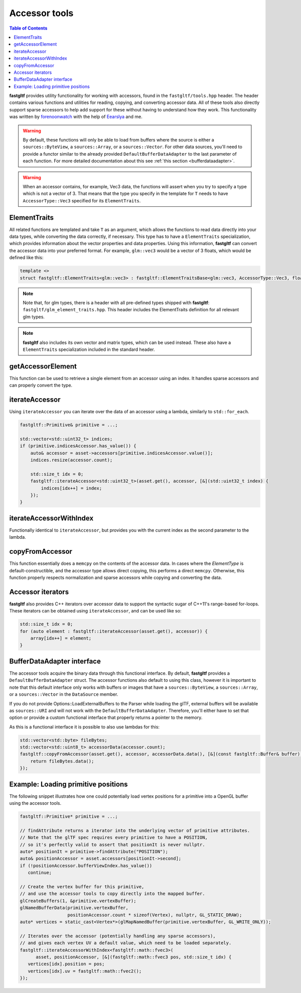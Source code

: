 **************
Accessor tools
**************

.. contents:: Table of Contents

**fastgltf** provides utility functionality for working with accessors, found in the ``fastgltf/tools.hpp`` header.
The header contains various functions and utilities for reading, copying, and converting accessor data.
All of these tools also directly support sparse accessors to help add support for these without having to understand how they work.
This functionality was written by `forenoonwatch <https://github.com/forenoonwatch>`_ with the help of `Eearslya <https://github.com/Eearslya>`_ and me.

.. warning::

   By default, these functions will only be able to load from buffers where the source is either a ``sources::ByteView``, a ``sources::Array``, or a ``sources::Vector``.
   For other data sources, you'll need to provide a functor similar to the already provided ``DefaultBufferDataAdapter`` to the last parameter of each function.
   For more detailed documentation about this see :ref:`this section <bufferdataadapter>`.

.. warning::

   When an accessor contains, for example, Vec3 data, the functions will assert when you try to specify a type which is not a vector of 3.
   That means that the type you specify in the template for ``T`` needs to have ``AccessorType::Vec3`` specified for its ``ElementTraits``.

ElementTraits
=============

All related functions are templated and take ``T`` as an argument, which allows the functions to read data directly into your data types,
while converting the data correctly, if necessary.
This type has to have a ``ElementTraits`` specialization, which provides information about the vector properties and data properties.
Using this information, **fastgltf** can convert the accessor data into your preferred format.
For example, ``glm::vec3`` would be a vector of 3 floats, which would be defined like this:

.. code:: c++

   template <>
   struct fastgltf::ElementTraits<glm::vec3> : fastgltf::ElementTraitsBase<glm::vec3, AccessorType::Vec3, float> {};

.. note::

   Note that, for glm types, there is a header with all pre-defined types shipped with **fastgltf**: ``fastgltf/glm_element_traits.hpp``.
   This header includes the ElementTraits definition for all relevant glm types.

.. note::

   **fastgltf** also includes its own vector and matrix types, which can be used instead.
   These also have a ``ElementTraits`` specialization included in the standard header.

getAccessorElement
==================

This function can be used to retrieve a single element from an accessor using an index.
It handles sparse accessors and can properly convert the type.

.. doxygenfunction:: fastgltf::getAccessorElement


iterateAccessor
===============

Using ``iterateAccessor`` you can iterate over the data of an accessor using a lambda, similarly to ``std::for_each``.

.. doxygenfunction:: iterateAccessor(const Asset &asset, const Accessor &accessor, Functor &&func, const BufferDataAdapter &adapter) -> void

.. code:: c++

   fastgltf::Primitive& primitive = ...;

   std::vector<std::uint32_t> indices;
   if (primitive.indicesAccessor.has_value()) {
       auto& accessor = asset->accessors[primitive.indicesAccessor.value()];
       indices.resize(accessor.count);

       std::size_t idx = 0;
       fastgltf::iterateAccessor<std::uint32_t>(asset.get(), accessor, [&](std::uint32_t index) {
           indices[idx++] = index;
       });
   }

iterateAccessorWithIndex
========================

Functionally identical to ``iterateAccessor``, but provides you with the current index as the second parameter to the lambda.

.. doxygenfunction:: fastgltf::iterateAccessorWithIndex


copyFromAccessor
================

This function essentially does a ``memcpy`` on the contents of the accessor data.
In cases where the `ElementType` is default-constructible, and the accessor type allows direct copying, this performs a direct ``memcpy``.
Otherwise, this function properly respects normalization and sparse accessors while copying and converting the data.

.. doxygenfunction:: fastgltf::copyFromAccessor


Accessor iterators
==================

**fastgltf** also provides C++ iterators over accessor data to support the syntactic sugar of C++11's range-based for-loops.
These iterators can be obtained using ``iterateAccessor``, and can be used like so:

.. doxygenfunction:: iterateAccessor(const Asset& asset, const Accessor& accessor, const BufferDataAdapter& adapter = {}) -> IterableAccessor<ElementType, BufferDataAdapter>

.. code:: c++

   std::size_t idx = 0;
   for (auto element : fastgltf::iterateAccessor(asset.get(), accessor)) {
       array[idx++] = element;
   }


.. _bufferdataadapter:

BufferDataAdapter interface
===========================

The accessor tools acquire the binary data through this functional interface.
By default, **fastgltf** provides a ``DefaultBufferDataAdapter`` struct.
The accessor functions also default to using this class,
however it is important to note that this default interface only works with buffers or images that have a ``sources::ByteView``, a ``sources::Array``, or a ``sources::Vector`` in the ``DataSource`` member.

.. doxygenstruct:: fastgltf::DefaultBufferDataAdapter
   :members:
   :undoc-members:

If you do not provide Options::LoadExternalBuffers to the Parser while loading the glTF,
external buffers will be available as ``sources::URI`` and will not work with the ``DefaultBufferDataAdapter``.
Therefore, you'll either have to set that option or provide a custom functional interface that properly returns a pointer to the memory.

As this is a functional interface it is possible to also use lambdas for this:

.. code:: c++

   std::vector<std::byte> fileBytes;
   std::vector<std::uint8_t> accessorData(accessor.count);
   fastgltf::copyFromAccessor(asset.get(), accessor, accessorData.data(), [&](const fastgltf::Buffer& buffer) const {
       return fileBytes.data();
   });


Example: Loading primitive positions
====================================

The following snippet illustrates how one could potentially load vertex positions for a primitive into a OpenGL buffer using the accessor tools.

.. code:: c++

   fastgltf::Primitive* primitive = ...;

   // findAttribute returns a iterator into the underlying vector of primitive attributes.
   // Note that the glTF spec requires every primitive to have a POSITION,
   // so it's perfectly valid to assert that positionIt is never nullptr.
   auto* positionIt = primitive->findAttribute("POSITION");
   auto& positionAccessor = asset.accessors[positionIt->second];
   if (!positionAccessor.bufferViewIndex.has_value())
      continue;

   // Create the vertex buffer for this primitive,
   // and use the accessor tools to copy directly into the mapped buffer.
   glCreateBuffers(1, &primitive.vertexBuffer);
   glNamedBufferData(primitive.vertexBuffer,
                     positionAccessor.count * sizeof(Vertex), nullptr, GL_STATIC_DRAW);
   auto* vertices = static_cast<Vertex*>(glMapNamedBuffer(primitive.vertexBuffer, GL_WRITE_ONLY));
   
   // Iterates over the accessor (potentially handling any sparse accessors),
   // and gives each vertex UV a default value, which need to be loaded separately.
   fastgltf::iterateAccessorWithIndex<fastgltf::math::fvec3>(
         asset, positionAccessor, [&](fastgltf::math::fvec3 pos, std::size_t idx) {
      vertices[idx].position = pos;
      vertices[idx].uv = fastgltf::math::fvec2();
   });
